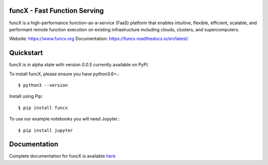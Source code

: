 funcX - Fast Function Serving
=============================
|licence| |build-status| |docs| |launch| |NSF-2004894| |NSF-2004932|

funcX is a high-performance function-as-a-service (FaaS) platform that enables
intuitive, flexible, efficient, scalable, and performant remote function execution
on existing infrastructure including clouds, clusters, and supercomputers.

.. |licence| image:: https://img.shields.io/badge/License-Apache%202.0-blue.svg
   :target: https://github.com/funcx-faas/funcX/blob/master/LICENSE
   :alt: Apache Licence V2.0
.. |build-status| image:: https://travis-ci.com/funcx-faas/funcX.svg?branch=master
   :target: https://travis-ci.com/funcx-faas/funcX
   :alt: Build status
.. |docs| image:: https://readthedocs.org/projects/funcx/badge/?version=latest
   :target: https://funcx.readthedocs.io/en/latest/
   :alt: Documentation Status
.. |launch| image:: https://mybinder.org/badge_logo.svg
   :target: https://mybinder.org/v2/gh/funcx-faas/funcx/master?filepath=examples%2FTutorial.ipynb
   :alt: Launch in Binder
.. |NSF-2004894| image:: https://img.shields.io/badge/NSF-2004894-blue.svg
   :target: https://nsf.gov/awardsearch/showAward?AWD_ID=2004894
   :alt: NSF award info
.. |NSF-2004932| image:: https://img.shields.io/badge/NSF-2004932-blue.svg
   :target: https://nsf.gov/awardsearch/showAward?AWD_ID=2004932
   :alt: NSF award info


.. image:: docs/img/funcx-logo.png
  :target: https://www.funcx.org

Website: https://www.funcx.org
Documentation: https://funcx.readthedocs.io/en/latest/

Quickstart
==========

funcX is in alpha state with version `0.0.5` currently available on PyPI.

To install funcX, please ensure you have python3.6+.::

   $ python3 --version

Install using Pip::

   $ pip install funcx

To use our example notebooks you will need Jupyter.::

   $ pip install jupyter


Documentation
=============

Complete documentation for funcX is available `here <https://funcx.readthedocs.io>`_

